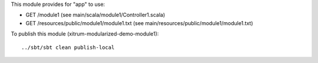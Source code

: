 This module provides for "app" to use:

* GET /module1 (see main/scala/module1/Controller1.scala)
* GET /resources/public/module1/module1.txt (see main/resources/public/module1/module1.txt)

To publish this module (xitrum-modularized-demo-module1):

::

  ../sbt/sbt clean publish-local
